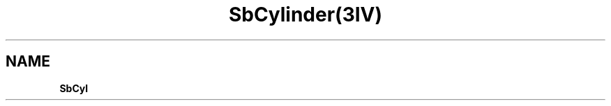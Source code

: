 '\"! tbl | mmdoc
'\"macro stdmacro
.   ds Cr \fB
.   ds Cb \fB
.TH SbCylinder(3IV)
.SH NAME
.ds Pt \*(Cr
.ie \w'\*(Pt'>=20n \{\
.ne 3
\*(Pt
.ti 0.5i
        \c\
\}
.el\{\
.ne 2
\*(Pt   \c\
\}
\*(CbSbCyl

